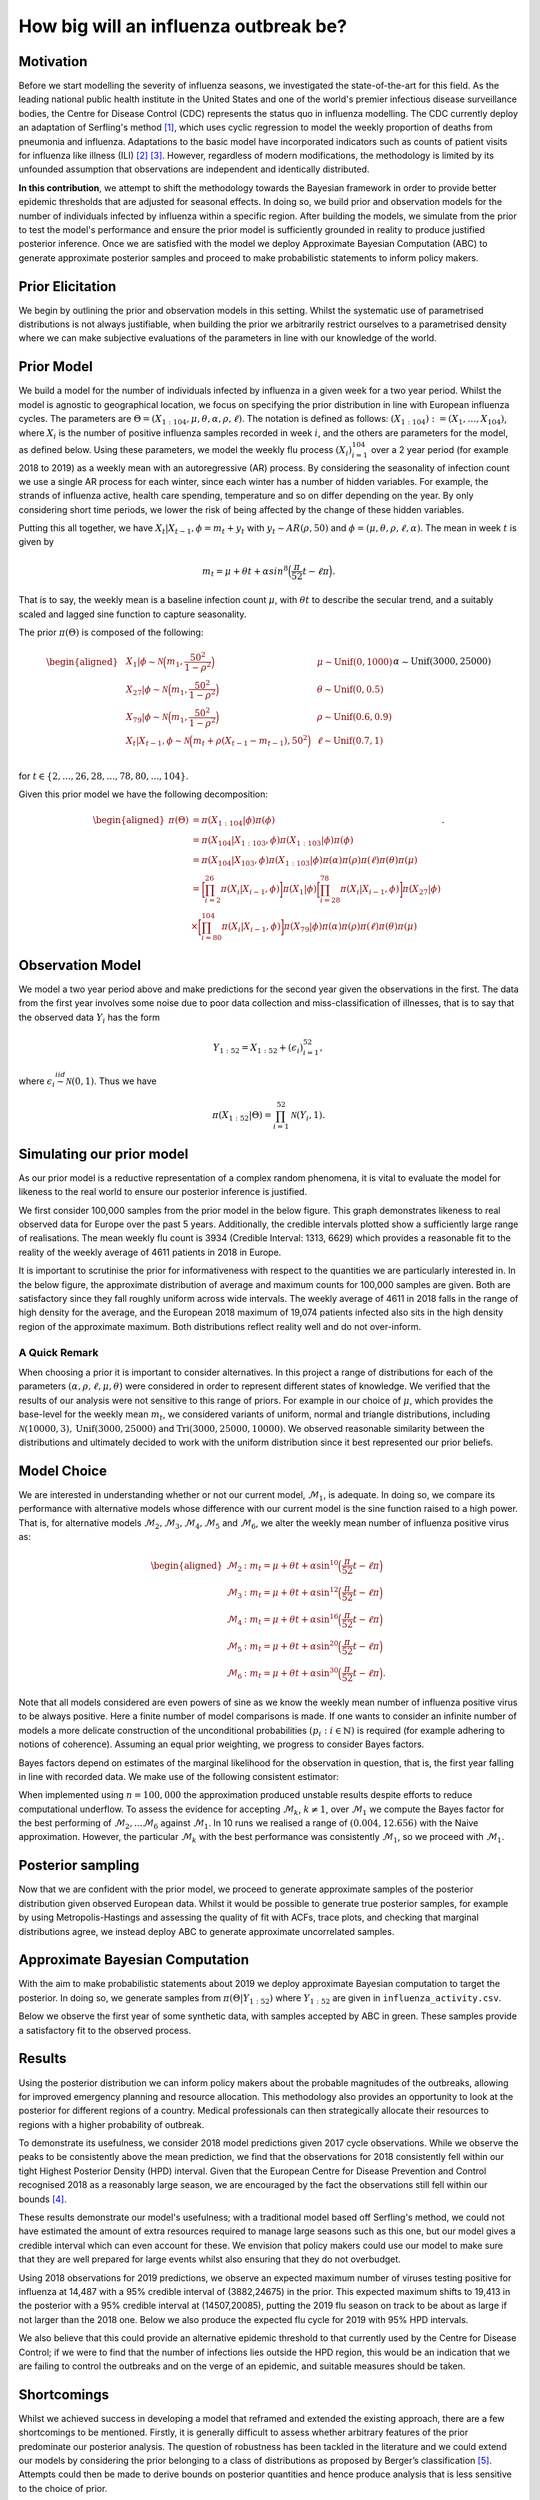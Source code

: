 .. _bayesian:

======================
How big will an influenza outbreak be?
======================

Motivation
----------

Before we start modelling the severity of influenza seasons, we investigated the state-of-the-art for this field. As the leading national public health institute in the United States and one of the world's premier infectious disease surveillance bodies, the Centre for Disease Control (CDC) represents the status quo in influenza modelling. The CDC currently deploy an adaptation of Serfling's method [#first]_, which uses cyclic regression to model the weekly proportion of deaths from pneumonia and influenza. Adaptations to the basic model have incorporated indicators such as counts of patient visits for influenza like illness (ILI) [#second]_ [#third]_. However, regardless of modern modifications, the methodology is limited by its unfounded assumption that observations are independent and identically distributed.

**In this contribution**, we attempt to shift the methodology towards the Bayesian
framework in order to provide better epidemic thresholds that are
adjusted for seasonal effects. In doing so, we build prior and
observation models for the number of individuals infected by influenza
within a specific region. After building the models, we simulate from the
prior to test the model's performance and ensure the prior model is
sufficiently grounded in reality to produce justified posterior
inference. Once we are satisfied with the model we deploy Approximate
Bayesian Computation (ABC) to generate approximate posterior samples and
proceed to make probabilistic statements to inform policy makers.

Prior Elicitation
-----------------

We begin by outlining the prior and observation models in this setting.
Whilst the systematic use of parametrised distributions is not always
justifiable, when building the prior we arbitrarily restrict ourselves
to a parametrised density where we can make subjective evaluations of
the parameters in line with our knowledge of the world.

Prior Model
-----------

We build a model for the number of individuals infected by influenza in
a given week for a two year period. Whilst the model is agnostic to
geographical location, we focus on specifying the prior distribution in
line with European influenza cycles. The parameters are
:math:`\Theta = (X_{1:104},\mu, \theta, \alpha, \rho, \ell)`.
The notation is defined as follows: :math:`(X_{1:104}) := (X_1,\ldots,X_{104})`, where :math:`X_i` is the number of positive influenza samples recorded in week :math:`i`, and the others are parameters for the model, as defined below.
Using these parameters, we model the weekly flu process :math:`(X_i)_{i=1}^{104}` over a 2 year period (for example 2018 to 2019) as a weekly mean with an
autoregressive (AR) process. By considering the seasonality of infection
count we use a single AR process for each winter, since each winter has a number of hidden variables. For example, the strands of influenza active, health care spending, temperature and so on differ depending on the year. By only considering short time periods, we lower the risk of being affected by the change of these hidden variables.

Putting this all together, we have :math:`X_t|X_{t-1},\phi = m_t+y_t` with
:math:`y_t \stackrel{}{\sim} AR(\rho,50)` and
:math:`\phi = (\mu, \theta, \rho, \ell, \alpha)`. The mean in week
:math:`t` is given by

.. math:: m_{t} = \mu + \theta t + \alpha sin^8\Big(\frac{\pi}{52}t - \ell\pi\Big).

That is to say, the weekly mean is a baseline infection count
:math:`\mu`, with :math:`\theta t` to describe the secular trend, and a
suitably scaled and lagged sine function to capture seasonality.

The prior :math:`\pi(\Theta)` is composed of the following:

.. math::

   \begin{aligned}
   & X_{1}|\phi \stackrel{}{\sim} \mathcal{N}\Big(m_{1} ,\frac{50^2}{1-\rho^2}\Big) & & \mu \stackrel{}{\sim} \mbox{Unif}(0,1000) \\
   & X_{27}|\phi \stackrel{}{\sim} \mathcal{N}\Big(m_{1} ,\frac{50^2}{1-\rho^2}\Big) & & \theta \stackrel{}{\sim} \mbox{Unif}(0,0.5)  \\
   & X_{79}|\phi \stackrel{}{\sim} \mathcal{N}\Big(m_{1} ,\frac{50^2}{1-\rho^2}\Big) & & \rho \stackrel{}{\sim} \mbox{Unif}(0.6,0.9) \\
   & X_{t}|X_{t-1}, \phi \stackrel{}{\sim} \mathcal{N}\Big(m_{t} + \rho(X_{t-1}-m_{t-1}), 50^2\Big) & & \ell \stackrel{}{\sim} \mbox{Unif}(0.7,1) \\
   &      && \alpha \stackrel{}{\sim} \mbox{Unif}(3000,25000)\end{aligned}

for :math:`t \in \{2,...,26,28,...,78,80,...,104\}`.

Given this prior model we have the following decomposition:

.. math::

   \begin{aligned}
    \pi(\Theta)  &=  \pi(X_{1:104}|\phi)\pi(\phi) \\
    &= \pi(X_{104}|X_{1:103},\phi)\pi(X_{1:103}|\phi)\pi(\phi) \\
    &= \pi(X_{104}|X_{103},\phi)\pi(X_{1:103}|\phi)\pi(\alpha)\pi(\rho)\pi(\ell)\pi(\theta)\pi(\mu)\\
    &= \bigg[\prod_{i=2}^{26}\pi(X_{i}|X_{i-1},\phi)\bigg]\pi(X_{1}|\phi)\bigg[\prod_{i=28}^{78}\pi(X_{i}|X_{i-1},\phi)\bigg]\pi(X_{27}|\phi)\\
    &\times \bigg[\prod_{i=80}^{104}\pi(X_{i}|X_{i-1},\phi)\bigg]\pi(X_{79}|\phi)
   \pi(\alpha)\pi(\rho)\pi(\ell)\pi(\theta)\pi(\mu)\end{aligned}.

Observation Model
-----------------

We model a two year period above and make predictions for the
second year given the observations in the first. The data from the first year involves some noise due to poor data collection and miss-classification of illnesses, that is to say that the observed data :math:`Y_i` has the form

.. math::

	 Y_{1:52} = X_{1:52} + (\epsilon_i)_{i=1}^{52},

where :math:`\epsilon_{i} \stackrel{iid}{\sim} \mathcal{N}(0,1)`. Thus
we have

.. math:: \pi(X_{1:52}|\Theta) = \prod_{i=1}^{52}\mathcal{N}(Y_{i},1).

Simulating our prior model
--------------------------

As our prior model is a reductive representation of a complex random
phenomena, it is vital to evaluate the model for likeness to the
real world to ensure our posterior inference is justified.

We first consider 100,000 samples from the prior model in the below figure.
This graph demonstrates likeness to real observed data for Europe over
the past 5 years. Additionally, the credible
intervals plotted show a sufficiently large range of realisations. The
mean weekly flu count is 3934 (Credible Interval: 1313, 6629) which provides
a reasonable fit to the reality of the weekly average of 4611 patients in 2018 in Europe.

.. image:: ../img/synthetic.png
	:scale: 60 %

It is important to scrutinise the prior for informativeness with respect
to the quantities we are particularly interested in. In the below figure, the
approximate distribution of average and maximum counts for 100,000
samples are given. Both are satisfactory since they fall roughly
uniform across wide intervals. The weekly average of 4611 in 2018 falls
in the range of high density for the average, and the European 2018
maximum of 19,074 patients infected also sits in the high density region
of the approximate maximum. Both distributions reflect reality well and
do not over-inform.

.. image:: ../img/max.avg.png
	:scale: 60 %

A Quick Remark
~~~~~~~~~~~~~~

When choosing a prior it is important to consider alternatives. In this
project a range of distributions for each of the parameters
:math:`(\alpha, \rho, \ell, \mu, \theta)` were considered in order to
represent different states of knowledge. We verified that the results of
our analysis were not sensitive to this range of priors. For example in
our choice of :math:`\mu`, which provides the base-level for the weekly
mean :math:`m_{t}`, we considered variants of uniform, normal and
triangle distributions, including
:math:`\mathcal{N}(10000,3),\mbox{Unif}(3000,25000)` and
:math:`\text{Tri}(3000,25000,10000)`. We observed reasonable similarity
between the distributions and ultimately decided to work with the
uniform distribution since it best represented our prior beliefs.

Model Choice
-----------------

We are interested in understanding whether or not our current model,
:math:`\mathcal{M}_{1}`, is adequate. In doing so, we compare its
performance with alternative models whose difference with our current
model is the sine function raised to a high power. That is, for alternative models :math:`\mathcal{M}_{2}, \mathcal{M}_{3}, \mathcal{M}_{4}, \mathcal{M}_{5}` and :math:`\mathcal{M}_{6}`, we alter the weekly mean number of influenza
positive virus as:

.. math::

   \begin{aligned}
    \mathcal{M}_{2} &:  m_{t} = \mu + \theta t + \alpha \sin^{10}\Big(\frac{\pi}{52}t - \ell\pi\Big) \\
    \mathcal{M}_{3} &:  m_{t} = \mu + \theta t + \alpha \sin^{12}\Big(\frac{\pi}{52}t - \ell\pi\Big) \\
    \mathcal{M}_{4} &:  m_{t} = \mu + \theta t + \alpha \sin^{16}\Big(\frac{\pi}{52}t - \ell\pi\Big) \\
    \mathcal{M}_{5} &:  m_{t} = \mu + \theta t + \alpha \sin^{20}\Big(\frac{\pi}{52}t - \ell\pi\Big) \\
    \mathcal{M}_{6} &:  m_{t} = \mu + \theta t + \alpha \sin^{30}\Big(\frac{\pi}{52}t - \ell\pi\Big).  \end{aligned}

Note that all models considered are even powers of sine as we know the weekly mean number of influenza positive virus to be always positive.
Here a finite number of model comparisons is made. If one wants to
consider an infinite number of models a more delicate construction of
the unconditional probabilities :math:`(p_{i} : i \in \mathbb{N})` is
required (for example adhering to notions of coherence). Assuming an
equal prior weighting, we progress to consider Bayes factors.

Bayes factors depend on estimates of the marginal likelihood for the
observation in question, that is, the first year falling in line with
recorded data. We make use of the following consistent estimator:

.. image:: ../img/naive.png
	:scale: 60 %

When implemented using :math:`n=100,000` the approximation produced
unstable results despite efforts to reduce computational underflow. To
assess the evidence for accepting :math:`\mathcal{M}_{k}`,
:math:`k\neq 1`, over :math:`\mathcal{M}_{1}` we compute the Bayes
factor for the best performing of
:math:`\mathcal{M}_{2},...\mathcal{M}_{6}` against
:math:`\mathcal{M}_{1}`. In 10 runs we realised a range of
:math:`(0.004,12.656)` with the Naive approximation. However, the
particular :math:`\mathcal{M}_{k}` with the best performance was
consistently :math:`\mathcal{M}_{1}`, so we proceed with
:math:`\mathcal{M}_{1}`.

Posterior sampling
------------------

Now that we are confident with the prior model, we proceed to generate approximate
samples of the posterior distribution given observed European data.
Whilst it would be possible to generate true posterior samples, for
example by using Metropolis-Hastings and assessing the quality of fit
with ACFs, trace plots, and checking that marginal distributions agree,
we instead deploy ABC to generate approximate uncorrelated samples.

Approximate Bayesian Computation
--------------------------------

With the aim to make probabilistic statements about 2019 we deploy
approximate Bayesian computation to target the posterior. In doing so,
we generate samples from :math:`\pi(\Theta|Y_{1:52})` where
:math:`Y_{1:52}` are given in ``influenza_activity.csv``.

Below we observe the first year of some synthetic data, with samples
accepted by ABC in green. These samples provide a satisfactory fit to
the observed process.

.. image:: ../img/ABC.png
	:scale: 60 %

Results
-----------------

Using the posterior distribution we can inform policy makers about the
probable magnitudes of the outbreaks, allowing
for improved emergency planning and resource allocation. This methodology
also provides an opportunity to look at the posterior for different regions of a country. Medical professionals can then
strategically allocate their resources to regions with a higher probability of outbreak.

To demonstrate its usefulness, we consider 2018 model predictions given 2017 cycle observations. While we observe the peaks to be consistently above the mean prediction, we find that the observations for 2018 consistently fell within our tight Highest Posterior Density (HPD) interval. Given that the European Centre for Disease Prevention and Control recognised 2018 as a reasonably large season, we are encouraged by the fact the observations still fell within our bounds [#forth]_.

.. image:: ../img/forecast2018.png
	:scale: 60 %

These results demonstrate our model's usefulness; with a traditional model based off Serfling's method, we could not have estimated the amount of extra resources required to manage large seasons such as this one, but our model gives a credible interval which can even account for these. We envision that policy makers could use our model to make sure that they are well prepared for large events whilst also ensuring that they do not overbudget.

Using 2018 observations for 2019 predictions, we observe an expected maximum number of viruses
testing positive for influenza at 14,487 with a 95% credible interval of
(3882,24675) in the prior. This expected maximum shifts to 19,413 in the posterior
with a 95% credible interval at (14507,20085), putting the 2019 flu season on track to be about as large if not larger than the 2018 one. Below we also produce the expected flu cycle for 2019 with 95% HPD intervals.

.. image:: ../img/eu2019.png
	:scale: 60 %

We also believe that this could provide an alternative epidemic threshold to that currently used by the Centre for Disease Control; if we were to find that the number of infections lies outside the HPD region, this would be an indication that we are failing to control the outbreaks and on the verge of an epidemic, and suitable measures should be taken.

Shortcomings
-----------------

Whilst we achieved success in developing a model that reframed and extended the existing approach, there are a few shortcomings to be mentioned. Firstly, it is generally difficult to assess whether arbitrary features of the prior  predominate our posterior analysis. The question of robustness has been tackled in the literature and we could extend our models by considering the prior belonging to a class of distributions as proposed by Berger’s classification [#five]_. Attempts could then be made to derive bounds on posterior quantities and hence produce analysis that is less sensitive to the choice of prior.

Beyond criticism of the arbitrariness and importance of the prior, we must also consider the use of ABC. The applications of ABC are often based on improved versions of the basic rejection scheme [#six]_, and have already yielded valuable insights into questions concerning the rate of spread of pathogens [#seven]_, [#eight]_, although we go beyond past applications that have typically focused on parameter estimation rather than posterior prediction. In our case, ABC provides the benefit of independent samples. However, true posterior samples could be found by the implementation of Hamiltonian Monte Carlo [#nine]_.

Finally, the Naive approximation of Bayes factors in this setting proved unstable. Future work could focus on deploying more stable estimators for the marginal likelihood, such as a Harmonic approximation.


.. [#first] Robert E. Serfling. (1963). Methods for Current Statistical Analysis of Excess Pneumonia-Influenza Deaths. Public Health Reports (1896-1970), 78(6), 494-506. doi:10.2307/4591848
.. [#second] L.Simenson, K. Fukuda, L. B. Schonberg, and N. J. Cox. The impact of influenza epidemics on hospitalizations. The Journal of Infectious Diseases, 181:831–837, 2000.
.. [#third] F.C. Tsui, M. M. Wagner, V. Dato, and C. C. H. Chang. Value ICD-9-Coded chief complaints for detection of epidemics. In Proceedings of the Annual AMIA Fall Symposium, 2001.
.. [#forth] https://ecdc.europa.eu/en/seasonal-influenza/season-2017-18
.. [#five] (Berger’s (1990a))
.. [#six] Beaumont, M.A. et al. (2002) Approximate Bayesian Computation in population genetics. Genetics 162, 2025–2035
.. [#seven] Tanaka, M. et al. (2006) Estimating tuberculosis transmission parameters from genotype data using approximate Bayesian computation. Genetics 173, 1511–1520
.. [#eight] Shriner, D. et al. (2006) Evolution of intrahost HIV-1 genetic diversity during chronic infection. Evolution 60, 1165–1176
.. [#nine] https://arxiv.org/abs/1701.02434
















